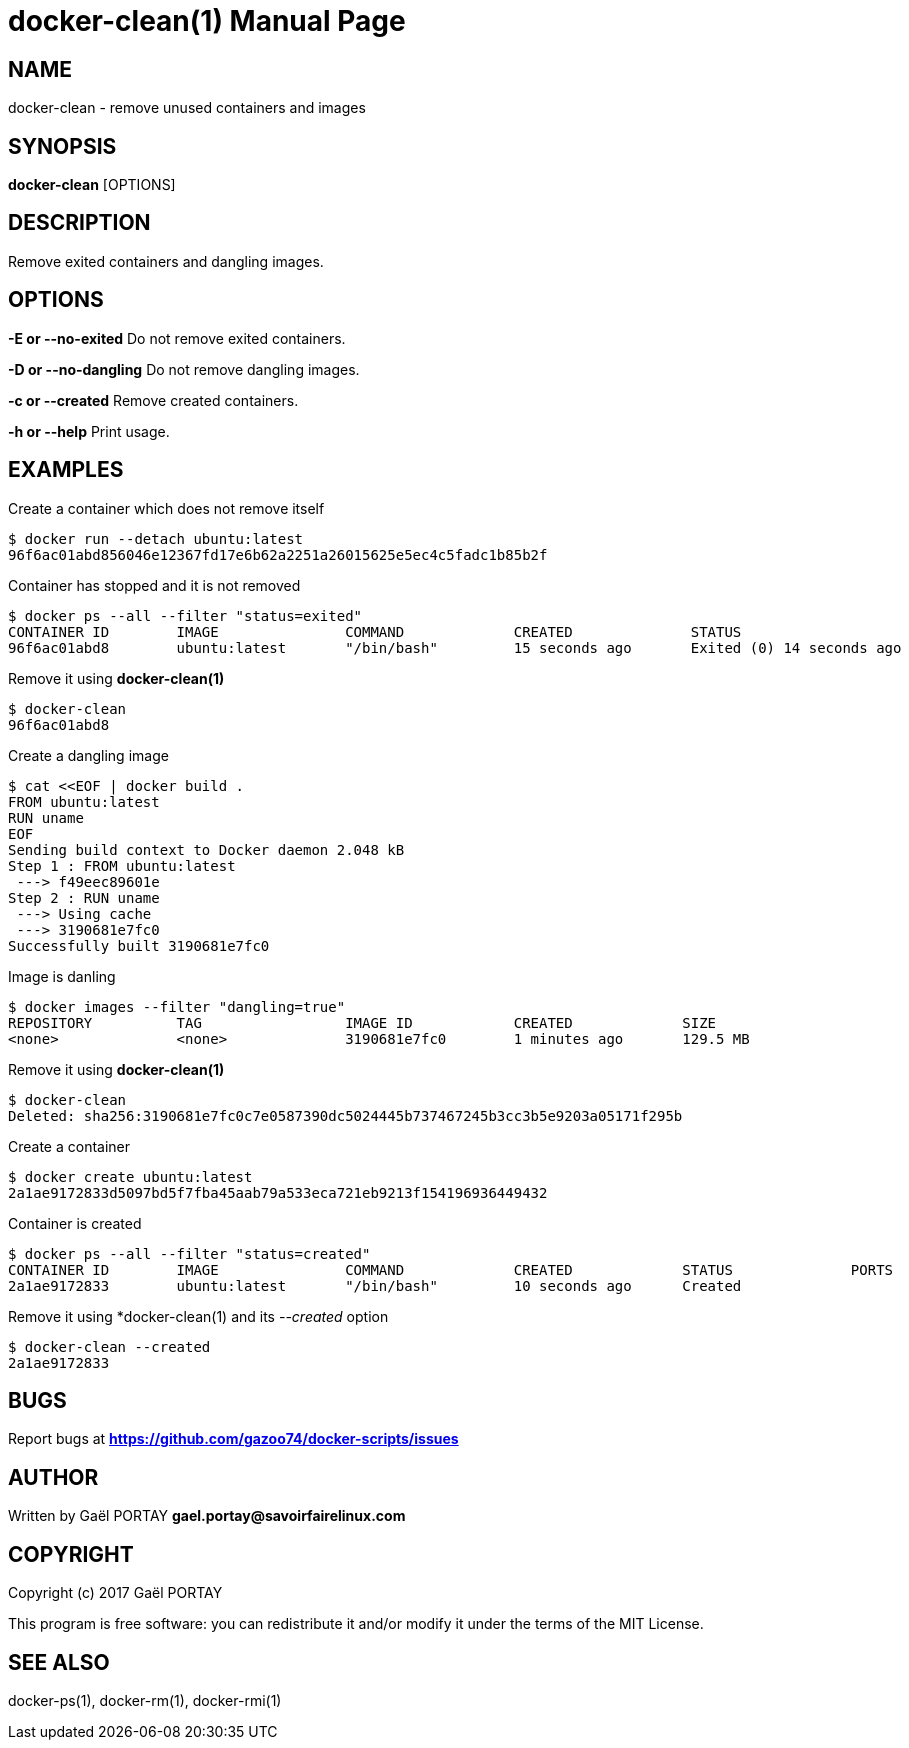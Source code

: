 = docker-clean(1)
:doctype: manpage
:author: Gaël PORTAY
:email: gael.portay@savoirfairelinux.com
:lang: en
:man manual: docker-scripts Manual
:man source: docker-clean 1.0

== NAME

docker-clean - remove unused containers and images

== SYNOPSIS

*docker-clean* [OPTIONS]

== DESCRIPTION

Remove exited containers and dangling images.

== OPTIONS

**-E or --no-exited**
	Do not remove exited containers.

**-D or --no-dangling**
	Do not remove dangling images.

**-c or --created**
	Remove created containers.

**-h or --help**
	Print usage.

== EXAMPLES

Create a container which does not remove itself

	$ docker run --detach ubuntu:latest
	96f6ac01abd856046e12367fd17e6b62a2251a26015625e5ec4c5fadc1b85b2f

Container has stopped and it is not removed

	$ docker ps --all --filter "status=exited"
	CONTAINER ID        IMAGE               COMMAND             CREATED              STATUS                          PORTS               NAMES
	96f6ac01abd8        ubuntu:latest       "/bin/bash"         15 seconds ago       Exited (0) 14 seconds ago                           nostalgic_noether

Remove it using *docker-clean(1)*

	$ docker-clean
	96f6ac01abd8

Create a dangling image

	$ cat <<EOF | docker build .
	FROM ubuntu:latest
	RUN uname
	EOF
	Sending build context to Docker daemon 2.048 kB
	Step 1 : FROM ubuntu:latest
	 ---> f49eec89601e
	Step 2 : RUN uname
	 ---> Using cache
	 ---> 3190681e7fc0
	Successfully built 3190681e7fc0

Image is danling

	$ docker images --filter "dangling=true"
	REPOSITORY          TAG                 IMAGE ID            CREATED             SIZE
	<none>              <none>              3190681e7fc0        1 minutes ago       129.5 MB

Remove it using *docker-clean(1)*

	$ docker-clean
	Deleted: sha256:3190681e7fc0c7e0587390dc5024445b737467245b3cc3b5e9203a05171f295b

Create a container

	$ docker create ubuntu:latest
	2a1ae9172833d5097bd5f7fba45aab79a533eca721eb9213f154196936449432

Container is created

	$ docker ps --all --filter "status=created"
	CONTAINER ID        IMAGE               COMMAND             CREATED             STATUS              PORTS               NAMES
	2a1ae9172833        ubuntu:latest       "/bin/bash"         10 seconds ago      Created                                 backstabbing_bassi


Remove it using *docker-clean(1) and its __--created__ option

	$ docker-clean --created
	2a1ae9172833

== BUGS

Report bugs at *https://github.com/gazoo74/docker-scripts/issues*

== AUTHOR

Written by Gaël PORTAY *gael.portay@savoirfairelinux.com*

== COPYRIGHT

Copyright (c) 2017 Gaël PORTAY

This program is free software: you can redistribute it and/or modify it under
the terms of the MIT License.

== SEE ALSO

docker-ps(1), docker-rm(1), docker-rmi(1)
